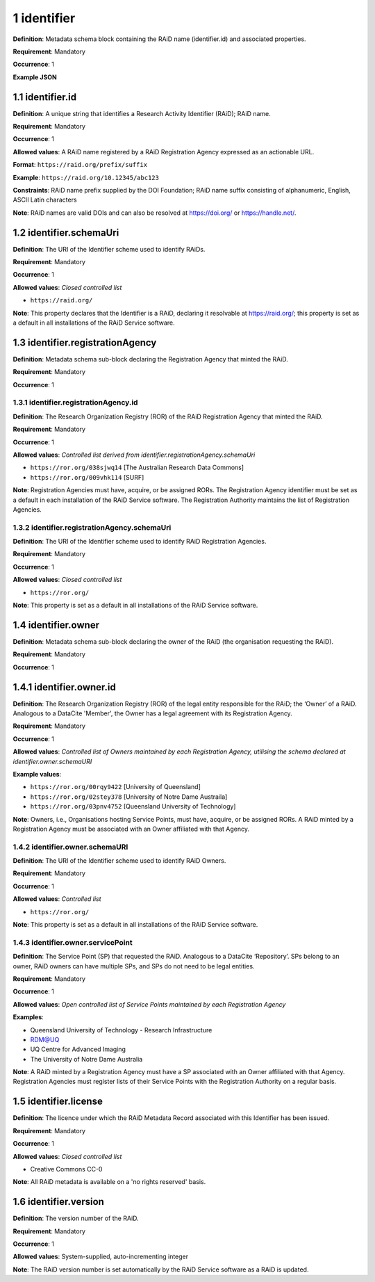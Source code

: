 .. autosummary::
   :toctree: generated

.. _1-identifier:

1 identifier
============

**Definition**: Metadata schema block containing the RAiD name (identifier.id) and associated properties.

**Requirement**: Mandatory

**Occurrence**: 1

**Example JSON**

.. _1.1-identifier.id:

1.1 identifier.id
-----------------

**Definition**: A unique string that identifies a Research Activity Identifier (RAiD); RAiD name.

**Requirement**: Mandatory

**Occurrence**: 1

**Allowed values**: A RAiD name registered by a RAiD Registration Agency expressed as an actionable URL.

**Format**: ``https://raid.org/prefix/suffix``

**Example**: ``https://raid.org/10.12345/abc123``

**Constraints**: RAiD name prefix supplied by the DOI Foundation; RAiD name suffix consisting of alphanumeric, English, ASCII Latin characters

**Note**: RAiD names are valid DOIs and can also be resolved at https://doi.org/ or https://handle.net/.

.. _1.2-identifier.id.schemaUri:

1.2 identifier.schemaUri
------------------------

**Definition**: The URI of the Identifier scheme used to identify RAiDs.

**Requirement**: Mandatory

**Occurrence**: 1

**Allowed values**: *Closed controlled list*

* ``https://raid.org/``

**Note**: This property declares that the Identifier is a RAiD, declaring it resolvable at https://raid.org/; this property is set as a default in all installations of the RAiD Service software.

.. _1.3-identifier.registrationAgency:

1.3 identifier.registrationAgency
---------------------------------

**Definition**: Metadata schema sub-block declaring the Registration Agency that minted the RAiD.

**Requirement**: Mandatory

**Occurrence**: 1

.. _1.3.1-identifier.registrationAgencyId:

1.3.1 identifier.registrationAgency.id
^^^^^^^^^^^^^^^^^^^^^^^^^^^^^^^^^^^^^^

**Definition**: The Research Organization Registry (ROR) of the RAiD Registration Agency that minted the RAiD.

**Requirement**: Mandatory

**Occurrence**: 1

**Allowed values**: *Controlled list derived from identifier.registrationAgency.schemaUri*

* ``https://ror.org/038sjwq14`` [The Australian Research Data Commons]
* ``https://ror.org/009vhk114`` [SURF]

**Note**: Registration Agencies must have, acquire, or be assigned RORs. The Registration Agency identifier must be set as a default in each installation of the RAiD Service software. The Registration Authority maintains the list of Registration Agencies.

.. _1.3.2-identifier.registrationAgencyId.schemaUri:

1.3.2 identifier.registrationAgency.schemaUri
^^^^^^^^^^^^^^^^^^^^^^^^^^^^^^^^^^^^^^^^^^^^^^^

**Definition**: The URI of the Identifier scheme used to identify RAiD Registration Agencies.

**Requirement**: Mandatory

**Occurrence**: 1

**Allowed values**: *Closed controlled list*

* ``https://ror.org/``

**Note**: This property is set as a default in all installations of the RAiD Service software.

.. _1.4-identifier.owner:

1.4 identifier.owner
--------------------

**Definition**: Metadata schema sub-block declaring the owner of the RAiD (the organisation requesting the RAiD).

**Requirement**: Mandatory

**Occurrence**: 1

.. _1.4.1-identifier.owner.id:

1.4.1 identifier.owner.id
-------------------------

**Definition**: The Research Organization Registry (ROR) of the legal entity responsible for the RAiD; the ‘Owner’ of a RAiD. Analogous to a DataCite 'Member', the Owner has a legal agreement with its Registration Agency.

**Requirement**: Mandatory

**Occurrence**: 1

**Allowed values**: *Controlled list of Owners maintained by each Registration Agency, utilising the schema declared at identifier.owner.schemaURI*

**Example values**:

* ``https://ror.org/00rqy9422`` [University of Queensland]
* ``https://ror.org/02stey378`` [University of Notre Dame Austraila]
* ``https://ror.org/03pnv4752`` [Queensland University of Technology]

**Note**: Owners, i.e., Organisations hosting Service Points, must have, acquire, or be assigned RORs. A RAiD minted by a Registration Agency must be associated with an Owner affiliated with that Agency.

.. _1.4.2-identifier.owner.schemaURI:

1.4.2 identifier.owner.schemaURI
^^^^^^^^^^^^^^^^^^^^^^^^^^^^^^^^

**Definition**: The URI of the Identifier scheme used to identify RAiD Owners.

**Requirement**: Mandatory

**Occurrence**: 1

**Allowed values**: *Controlled list*

* ``https://ror.org/``

**Note**: This property is set as a default in all installations of the RAiD Service software.

.. _1.4.3-identifier.owner.servicePoint:

1.4.3 identifier.owner.servicePoint
^^^^^^^^^^^^^^^^^^^^^^^^^^^^^^^^^^^

**Definition**: The Service Point (SP) that requested the RAiD. Analogous to a DataCite ‘Repository’. SPs belong to an owner, RAiD owners can have multiple SPs, and SPs do not need to be legal entities. 

**Requirement**: Mandatory

**Occurrence**: 1

**Allowed values**: *Open controlled list of Service Points maintained by each Registration Agency*

**Examples**:

* Queensland University of Technology - Research Infrastructure
* RDM@UQ
* UQ Centre for Advanced Imaging
* The University of Notre Dame Australia

**Note**: A RAiD minted by a Registration Agency must have a SP associated with an Owner affiliated with that Agency. Registration Agencies must register lists of their Service Points with the Registration Authority on a regular basis.

.. _1.5-identifier.license:

1.5 identifier.license
----------------------

**Definition**: The licence under which the RAiD Metadata Record associated with this Identifier has been issued.

**Requirement**: Mandatory

**Occurrence**: 1

**Allowed values**: *Closed controlled list*

* Creative Commons CC-0

**Note**: All RAiD metadata is available on a 'no rights reserved' basis. 

.. _1.6-identifier.version:

1.6 identifier.version
----------------------

**Definition**: The version number of the RAiD.

**Requirement**: Mandatory

**Occurrence**: 1

**Allowed values**: System-supplied, auto-incrementing integer

**Note**: The RAiD version number is set automatically by the RAiD Service software as a RAiD is updated. 